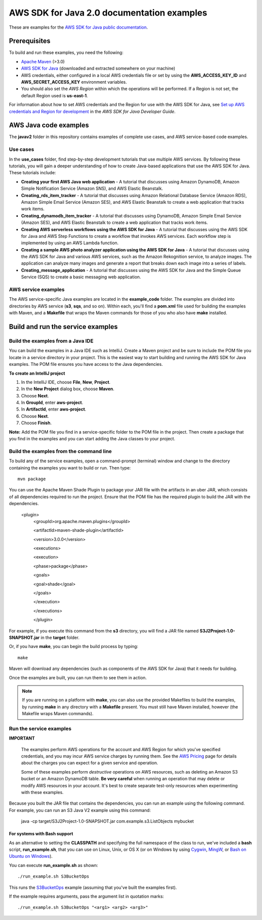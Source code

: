.. Copyright Amazon.com, Inc. or its affiliates. All Rights Reserved.

   This work is licensed under a Creative Commons Attribution-NonCommercial-ShareAlike 4.0
   International License (the "License"). You may not use this file except in compliance with the
   License. A copy of the License is located at http://creativecommons.org/licenses/by-nc-sa/4.0/.

   This file is distributed on an "AS IS" BASIS, WITHOUT WARRANTIES OR CONDITIONS OF ANY KIND,
   either express or implied. See the License for the specific language governing permissions and
   limitations under the License.

###########################################
AWS SDK for Java 2.0 documentation examples
###########################################

These are examples for the `AWS SDK for Java public documentation <javasdk-docs_>`_.

Prerequisites
=============

To build and run these examples, you need the following:

* `Apache Maven <https://maven.apache.org/>`_ (>3.0)
* `AWS SDK for Java <https://aws.amazon.com/sdk-for-java/>`_ (downloaded and extracted somewhere on
  your machine)
* AWS credentials, either configured in a local AWS credentials file or set by using the
  **AWS_ACCESS_KEY_ID** and **AWS_SECRET_ACCESS_KEY** environment variables.
* You should also set the *AWS Region* within which the operations will be performed. If a Region is
  not set, the default Region used is **us-east-1**.

For information about how to set AWS credentials and the Region for use with the AWS SDK for Java,
see `Set up AWS credentials and Region for development
<http://docs.aws.amazon.com/sdk-for-java/v2/developer-guide/setup-credentials.html>`_ in the *AWS
SDK for Java Developer Guide*.

AWS Java code examples
======================

The **javav2** folder in this repository contains examples of complete use cases, and AWS service-based code examples.

Use cases
---------

In the **use_cases** folder, find step-by-step development tutorials that use multiple AWS services. By following these tutorials, you will gain a deeper understanding of how to create Java-based applications that use the AWS SDK for Java. These tutorials include:

+ **Creating your first AWS Java web application** - A tutorial that discusses using Amazon DynamoDB, Amazon Simple Notification Service (Amazon SNS), and AWS Elastic Beanstalk.
+ **Creating_rds_item_tracker** - A tutorial that discusses using Amazon Relational Database Service (Amazon RDS), Amazon Simple Email Service (Amazon SES), and AWS Elastic Beanstalk to create a web application that tracks work items.
+ **Creating_dynamodb_item_tracker** - A tutorial that discusses using DynamoDB, Amazon Simple Email Service (Amazon SES), and AWS Elastic Beanstalk to create a web application that tracks work items.
+ **Creating AWS serverless workflows using the AWS SDK for Java** - A tutorial that discusses using the AWS SDK for Java and AWS Step Functions to create a workflow that invokes AWS services. Each workflow step is implemented by using an AWS Lambda function.
+ **Creating a sample AWS photo analyzer application using the AWS SDK for Java** - A tutorial that discusses using the AWS SDK for Java and various AWS services, such as the  Amazon Rekognition service, to analyze images. The application can analyze many images and generate a report that breaks down each image into a series of labels.
+ **Creating_message_application** - A tutorial that discusses using the AWS SDK for Java and the Simple Queue Service (SQS) to create a basic messaging web application.


AWS service examples
--------------------

The AWS service-specific Java examples are located in the **example_code** folder. The examples are divided into directories by AWS service (**s3**, **sqs**, and so on). Within
each, you'll find a **pom.xml** file used for building the examples with Maven, and a **Makefile**
that wraps the Maven commands for those of you who also have **make** installed.


Build and run the service examples
==================================

Build the examples from a Java IDE
----------------------------------

You can build the examples in a Java IDE such as IntelliJ. Create a Maven project and be sure to include the POM file you locate in a service directory in your project. This is the easiest way to start building and running the AWS SDK for Java examples. The POM file ensures you have access to the Java dependencies.

**To create an IntelliJ project**

1. In the IntelliJ IDE, choose **File**, **New**, **Project**.
2. In the **New Project** dialog box, choose **Maven**.
3. Choose **Next**.
4. In **GroupId**, enter **aws-project**.
5. In **ArtifactId**, enter **aws-project**.
6. Choose **Next**.
7. Choose **Finish**.

**Note:** Add the POM file you find in a service-specific folder to the POM file in the project. Then create a package that you find in the examples and you can start adding the Java classes to your project.

Build the examples from the command line
-----------------------------------------

To build any of the service examples, open a command-prompt (terminal) window and change to the directory containing the examples
you want to build or run. Then type::

   mvn package

You can use the Apache Maven Shade Plugin to package your JAR file with the artifacts in an uber JAR, which consists of all dependencies required to run the project. Ensure that the POM file has the required plugin to build the JAR with the dependencies.


    <plugin>
       <groupId>org.apache.maven.plugins</groupId>

       <artifactId>maven-shade-plugin</artifactId>

       <version>3.0.0</version>

       <executions>

       <execution>

       <phase>package</phase>

       <goals>

       <goal>shade</goal>

       </goals>

       </execution>

       </executions>

       </plugin>



For example, if you execute this command from the **s3** directory, you will find a JAR file named **S3J2Project-1.0-SNAPSHOT.jar** in the **target** folder.

Or, if you have **make**, you can begin the build process by typing::

   make

Maven will download any dependencies (such as components of the AWS SDK
for Java) that it needs for building.

Once the examples are built, you can run them to see them in action.

.. note:: If you are running on a platform with **make**, you can also use the provided Makefiles to
   build the examples, by running **make** in any directory with a **Makefile** present. You must
   still have Maven installed, however (the Makefile wraps Maven commands).


Run the service examples
------------------------

**IMPORTANT**

   The examples perform AWS operations for the account and AWS Region for which you've specified
   credentials, and you may incur AWS service charges by running them. See the `AWS Pricing
   <https://aws.amazon.com/pricing/>`_ page for details about the charges you can expect for a given
   service and operation.

   Some of these examples perform *destructive* operations on AWS resources, such as deleting an
   Amazon S3 bucket or an Amazon DynamoDB table. **Be very careful** when running an operation that
   may delete or modify AWS resources in your account. It's best to create separate test-only
   resources when experimenting with these examples.

Because you built the JAR file that contains the dependencies, you can run an example using the following command. For example, you can run an S3 Java V2 example using this command:

          java -cp target/S3J2Project-1.0-SNAPSHOT.jar com.example.s3.ListObjects mybucket

For systems with Bash support
~~~~~~~~~~~~~~~~~~~~~~~~~~~~~

As an alternative to setting the **CLASSPATH** and specifying the full namespace of the class to
run, we've included a **bash** script, **run_example.sh**, that you can use on Linux, Unix, or OS X
(or on Windows by using `Cygwin <https://www.cygwin.com/>`_, `MingW <http://www.mingw.org/>`_, or
`Bash on Ubuntu on Windows <https://msdn.microsoft.com/en-us/commandline/wsl/about>`_).

You can execute **run_example.sh** as shown::

    ./run_example.sh S3BucketOps

This runs the `S3BucketOps <example_code/s3/src/main/java/com/example/s3/S3BucketOps.java>`_
example (assuming that you've built the examples first).

If the example requires arguments, pass the argument list in quotation marks::

  ./run_example.sh S3BucketOps "<arg1> <arg2> <arg3>"

.. _maven: https://maven.apache.org/
.. _javasdk: https://aws.amazon.com/sdk-for-java/
.. _javasdk-docs: http://docs.aws.amazon.com/sdk-for-java/v2/developer-guide/
